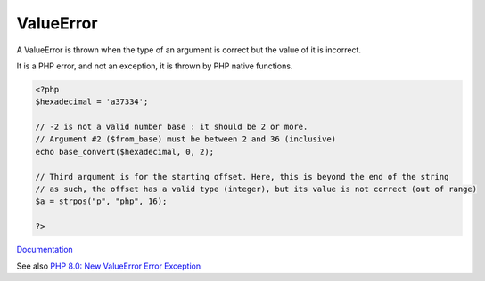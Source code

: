 .. _valueerror:
.. meta::
	:description:
		ValueError: A ValueError is thrown when the type of an argument is correct but the value of it is incorrect.
	:twitter:card: summary_large_image
	:twitter:site: @exakat
	:twitter:title: ValueError
	:twitter:description: ValueError: A ValueError is thrown when the type of an argument is correct but the value of it is incorrect
	:twitter:creator: @exakat
	:og:title: ValueError
	:og:type: article
	:og:description: A ValueError is thrown when the type of an argument is correct but the value of it is incorrect
	:og:url: https://php-dictionary.readthedocs.io/en/latest/dictionary/valueerror.ini.html
	:og:locale: en


ValueError
----------

A ValueError is thrown when the type of an argument is correct but the value of it is incorrect. 

It is a PHP error, and not an exception, it is thrown by PHP native functions. 

.. code-block:: php
   
   <?php
   $hexadecimal = 'a37334';
   
   // -2 is not a valid number base : it should be 2 or more.
   // Argument #2 ($from_base) must be between 2 and 36 (inclusive)
   echo base_convert($hexadecimal, 0, 2);
   
   // Third argument is for the starting offset. Here, this is beyond the end of the string
   // as such, the offset has a valid type (integer), but its value is not correct (out of range)
   $a = strpos("p", "php", 16);
   
   ?>


`Documentation <https://www.php.net/manual/en/class.valueerror.php>`__

See also `PHP 8.0: New ValueError Error Exception <https://php.watch/versions/8.0/ValueError>`_
